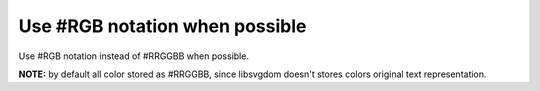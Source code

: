 Use #RGB notation when possible
-------------------------------

Use #RGB notation instead of #RRGGBB when possible.

**NOTE:** by default all color stored as #RRGGBB, since libsvgdom doesn't stores colors original text representation.

.. GEN_TABLE
.. BEFORE
.. <svg>
..   <circle fill="#00ff00" cx="50" cy="50" r="45"/>
.. </svg>
.. AFTER
.. <svg>
..   <circle fill="#0f0" cx="50" cy="50" r="45"/>
.. </svg>
.. END
